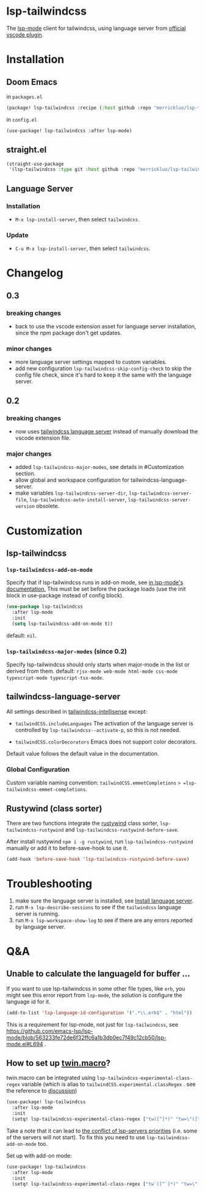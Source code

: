 [[https://melpa.org/#/lsp-tailwindcss][file:https://melpa.org/packages/lsp-tailwindcss-badge.svg]]

* lsp-tailwindcss

The [[https://github.com/emacs-lsp/lsp-mode][lsp-mode]] client for tailwindcss, using language server from [[https://github.com/tailwindlabs/tailwindcss-intellisense][official vscode plugin]].

[[file:images/autocomplete.png]]

* Installation
** Doom Emacs
in ~packages.el~
#+begin_src emacs-lisp
(package! lsp-tailwindcss :recipe (:host github :repo "merrickluo/lsp-tailwindcss"))
#+end_src

in ~config.el~
#+begin_src emacs-lisp
(use-package! lsp-tailwindcss :after lsp-mode)
#+end_src

** straight.el
#+begin_src emacs-lisp
(straight-use-package
 '(lsp-tailwindcss :type git :host github :repo "merrickluo/lsp-tailwindcss"))
#+end_src

** Language Server
*** Installation
+ =M-x lsp-install-server=, then select =tailwindcss=.

*** Update
+ =C-u M-x lsp-install-server=, then select =tailwindcss=.

* Changelog
** 0.3
*** breaking changes
+ back to use the vscode extension asset for language server installation, since the npm package don't get updates.

*** minor changes
+ more language server settings mapped to custom variables.
+ add new configuration =lsp-tailwindcss-skip-config-check= to skip the config file check, since it's hard to keep it the same with the language server.

** 0.2
*** breaking changes
+ now uses [[https://www.npmjs.com/package/@tailwindcss/language-server][tailwindcss language server]] instead of manually download the vscode extension file.

*** major changes
+ added =lsp-tailwindcss-major-modes=, see details in #Customization section.
+ allow global and workspace configuration for tailwindcss-language-server.
+ make variables =lsp-tailwindcss-server-dir=, =lsp-tailwindcss-server-file=, =lsp-tailwindcss-auto-install-server=, =lsp-tailwindcss-server-version= obsolete.

* Customization
** lsp-tailwindcss
*** =lsp-tailwindcss-add-on-mode=
Specify that if lsp-tailwindcss runs in add-on mode, see [[https://emacs-lsp.github.io/lsp-mode/page/faq/][in lsp-mode's documentation.]] This must be set before the package loads (use the init block in use-package instead of config block).
#+begin_src emacs-lisp
(use-package lsp-tailwindcss
  :after lsp-mode
  :init
  (setq lsp-tailwindcss-add-on-mode t))
#+end_src

default: =nil=.

*** =lsp-tailwindcss-major-modes= (since 0.2)
Specify lsp-tailwindcss should only starts when major-mode in the list or derived from them.
default: =rjsx-mode web-mode html-mode css-mode typescript-mode typescript-tsx-mode=.

** tailwindcss-language-server
All settings described in [[https://github.com/tailwindlabs/tailwindcss-intellisense#extension-settings][tailwindcss-intellisense]] except:
+ =tailwindCSS.includeLanguages=
  The activation of the language server is controlled by =lsp-tailwindcss--activate-p=, so this is not needed.

+ =tailwindCSS.colorDecorators=
  Emacs does not support color decorators.

Default value follows the default value in the documentation.

*** Global Configuration
Custom variable naming convention:
=tailwindCSS.emmetCompletions= => =lsp-tailwindcss-emmet-completions=.

** Rustywind (class sorter)
There are two functions integrate the [[https://github.com/avencera/rustywind][rustywind]] class sorter, =lsp-tailwindcss-rustywind= and =lsp-tailwindcss-rustywind-before-save=.

After install rustywind =npm i -g rustywind=, run =lsp-tailwindcss-rustywind= manually or add it to before-save-hook to use it.

#+begin_src emacs-lisp
(add-hook 'before-save-hook 'lsp-tailwindcss-rustywind-before-save)
#+end_src

* Troubleshooting
1. make sure the language server is installed, see [[#language-server][Install language server]].
2. run =M-x lsp-describe-sessions= to see if the =tailwindcss= language server is running.
3. run =M-x lsp-workspace-show-log= to see if there are any errors reported by language server.

* Q&A
** Unable to calculate the languageId for buffer ...
If you want to use lsp-tailwindcss in some other file types, like =erb=, you might see this error report from =lsp-mode=, the solution is configure the language id for it.

#+begin_src emacs-lisp
(add-to-list 'lsp-language-id-configuration '(".*\\.erb$" . "html"))
#+end_src

This is a requirement for lsp-mode, not just for =lsp-tailwindcss=, see https://github.com/emacs-lsp/lsp-mode/blob/563233fe72de6f32ffc6a1b3db0ec7f49c12cb50/lsp-mode.el#L694 .

** How to set up [[https://github.com/ben-rogerson/twin.macro][twin.macro]]?

twin.macro can be integrated using =lsp-tailwindcss-experimental-class-regex= variable (which is alias to =tailwindCSS.experimental.classRegex= . see the reference to [[https://github.com/ben-rogerson/twin.macro/discussions/227][discussion]])

#+begin_src emacs-lisp
(use-package! lsp-tailwindcss
  :after lsp-mode
  :init
  (setq! lsp-tailwindcss-experimental-class-regex ["tw([^]*)" "tw=\"([^\"]*)" "tw={\"([^\"}]*)" "tw\\.\\w+([^]*)" "tw\\(.*?\\)([^]*)"]))
#+end_src


Take a note that it can lead to [[https://emacs-lsp.github.io/lsp-mode/page/faq/#i-have-multiple-language-servers-registered-for-language-foo-which-one-will-be-used-when-opening-a-project][the conflict of lsp-servers priorities]] (i.e. some of the servers will not start). To fix this you need to use =lsp-tailwindcss-add-on-mode= too.

Set up with add-on mode:
#+begin_src emacs-lisp
(use-package! lsp-tailwindcss
  :after lsp-mode
  :init
  (setq! lsp-tailwindcss-experimental-class-regex ["tw`([^`]*)" "tw=\"([^\"]*)" "tw={\"([^\"}]*)" "tw\\.\\w+`([^`]*)" "tw\\(.*?\\)`([^`]*)"]) (setq! lsp-tailwindcss-add-on-mode t))
#+end_src
